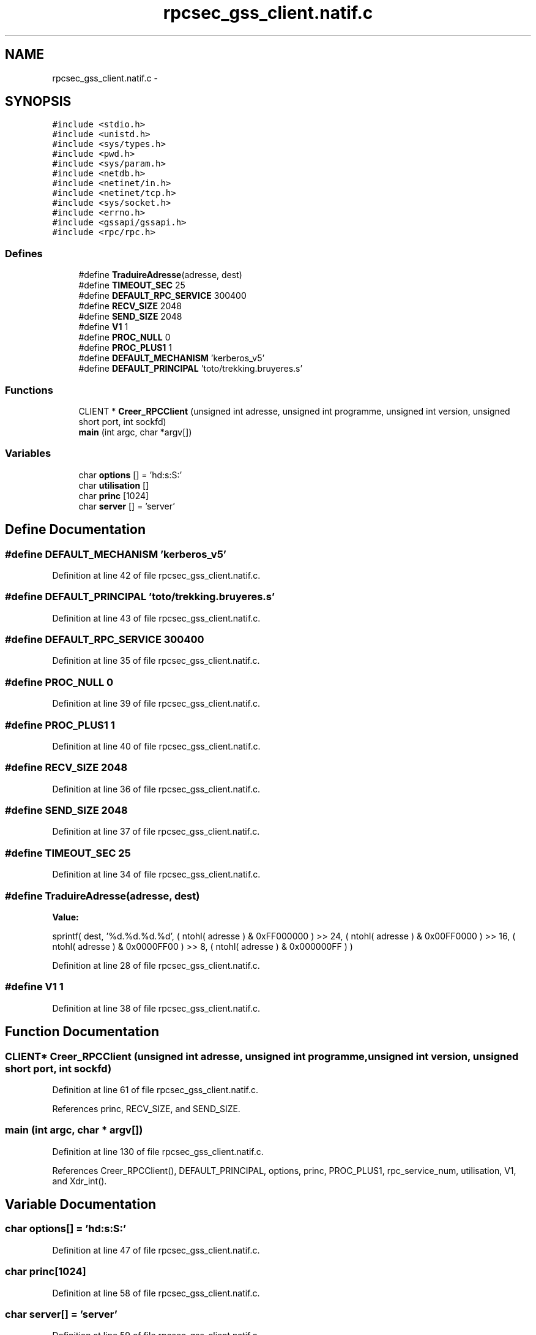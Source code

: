 .TH "rpcsec_gss_client.natif.c" 3 "22 Dec 2006" "Version 0.1" "RPCSEC_GSS Library" \" -*- nroff -*-
.ad l
.nh
.SH NAME
rpcsec_gss_client.natif.c \- 
.SH SYNOPSIS
.br
.PP
\fC#include <stdio.h>\fP
.br
\fC#include <unistd.h>\fP
.br
\fC#include <sys/types.h>\fP
.br
\fC#include <pwd.h>\fP
.br
\fC#include <sys/param.h>\fP
.br
\fC#include <netdb.h>\fP
.br
\fC#include <netinet/in.h>\fP
.br
\fC#include <netinet/tcp.h>\fP
.br
\fC#include <sys/socket.h>\fP
.br
\fC#include <errno.h>\fP
.br
\fC#include <gssapi/gssapi.h>\fP
.br
\fC#include <rpc/rpc.h>\fP
.br

.SS "Defines"

.in +1c
.ti -1c
.RI "#define \fBTraduireAdresse\fP(adresse, dest)"
.br
.ti -1c
.RI "#define \fBTIMEOUT_SEC\fP   25"
.br
.ti -1c
.RI "#define \fBDEFAULT_RPC_SERVICE\fP   300400"
.br
.ti -1c
.RI "#define \fBRECV_SIZE\fP   2048"
.br
.ti -1c
.RI "#define \fBSEND_SIZE\fP   2048"
.br
.ti -1c
.RI "#define \fBV1\fP   1"
.br
.ti -1c
.RI "#define \fBPROC_NULL\fP   0"
.br
.ti -1c
.RI "#define \fBPROC_PLUS1\fP   1"
.br
.ti -1c
.RI "#define \fBDEFAULT_MECHANISM\fP   'kerberos_v5'"
.br
.ti -1c
.RI "#define \fBDEFAULT_PRINCIPAL\fP   'toto/trekking.bruyeres.s'"
.br
.in -1c
.SS "Functions"

.in +1c
.ti -1c
.RI "CLIENT * \fBCreer_RPCClient\fP (unsigned int adresse, unsigned int programme, unsigned int version, unsigned short port, int sockfd)"
.br
.ti -1c
.RI "\fBmain\fP (int argc, char *argv[])"
.br
.in -1c
.SS "Variables"

.in +1c
.ti -1c
.RI "char \fBoptions\fP [] = 'hd:s:S:'"
.br
.ti -1c
.RI "char \fButilisation\fP []"
.br
.ti -1c
.RI "char \fBprinc\fP [1024]"
.br
.ti -1c
.RI "char \fBserver\fP [] = 'server'"
.br
.in -1c
.SH "Define Documentation"
.PP 
.SS "#define DEFAULT_MECHANISM   'kerberos_v5'"
.PP
Definition at line 42 of file rpcsec_gss_client.natif.c.
.SS "#define DEFAULT_PRINCIPAL   'toto/trekking.bruyeres.s'"
.PP
Definition at line 43 of file rpcsec_gss_client.natif.c.
.SS "#define DEFAULT_RPC_SERVICE   300400"
.PP
Definition at line 35 of file rpcsec_gss_client.natif.c.
.SS "#define PROC_NULL   0"
.PP
Definition at line 39 of file rpcsec_gss_client.natif.c.
.SS "#define PROC_PLUS1   1"
.PP
Definition at line 40 of file rpcsec_gss_client.natif.c.
.SS "#define RECV_SIZE   2048"
.PP
Definition at line 36 of file rpcsec_gss_client.natif.c.
.SS "#define SEND_SIZE   2048"
.PP
Definition at line 37 of file rpcsec_gss_client.natif.c.
.SS "#define TIMEOUT_SEC   25"
.PP
Definition at line 34 of file rpcsec_gss_client.natif.c.
.SS "#define TraduireAdresse(adresse, dest)"
.PP
\fBValue:\fP
.PP
.nf
sprintf( dest, '%d.%d.%d.%d',                   \
                  ( ntohl( adresse ) & 0xFF000000 ) >> 24, \
                  ( ntohl( adresse ) & 0x00FF0000 ) >> 16, \
                  ( ntohl( adresse ) & 0x0000FF00 ) >> 8,  \
                  ( ntohl( adresse ) & 0x000000FF ) )
.fi
.PP
Definition at line 28 of file rpcsec_gss_client.natif.c.
.SS "#define V1   1"
.PP
Definition at line 38 of file rpcsec_gss_client.natif.c.
.SH "Function Documentation"
.PP 
.SS "CLIENT* Creer_RPCClient (unsigned int adresse, unsigned int programme, unsigned int version, unsigned short port, int sockfd)"
.PP
Definition at line 61 of file rpcsec_gss_client.natif.c.
.PP
References princ, RECV_SIZE, and SEND_SIZE.
.SS "main (int argc, char * argv[])"
.PP
Definition at line 130 of file rpcsec_gss_client.natif.c.
.PP
References Creer_RPCClient(), DEFAULT_PRINCIPAL, options, princ, PROC_PLUS1, rpc_service_num, utilisation, V1, and Xdr_int().
.SH "Variable Documentation"
.PP 
.SS "char \fBoptions\fP[] = 'hd:s:S:'"
.PP
Definition at line 47 of file rpcsec_gss_client.natif.c.
.SS "char \fBprinc\fP[1024]"
.PP
Definition at line 58 of file rpcsec_gss_client.natif.c.
.SS "char \fBserver\fP[] = 'server'"
.PP
Definition at line 59 of file rpcsec_gss_client.natif.c.
.SS "char \fButilisation\fP[]"
.PP
\fBInitial value:\fP
.PP
.nf

'Utilisation: %s [-hds] message\n'
'\t[-h]                   affiche cet aide en ligbe\n'
'\t[-d <machine>]         indique la machine serveur\n'
'\t[-s <service RPC>]     indique le port ou le service a utiliser\n' 
'\t[-S <service auth>]    indique le principal a utiliser\n'
.fi
.PP
Definition at line 48 of file rpcsec_gss_client.natif.c.
.SH "Author"
.PP 
Generated automatically by Doxygen for RPCSEC_GSS Library from the source code.
